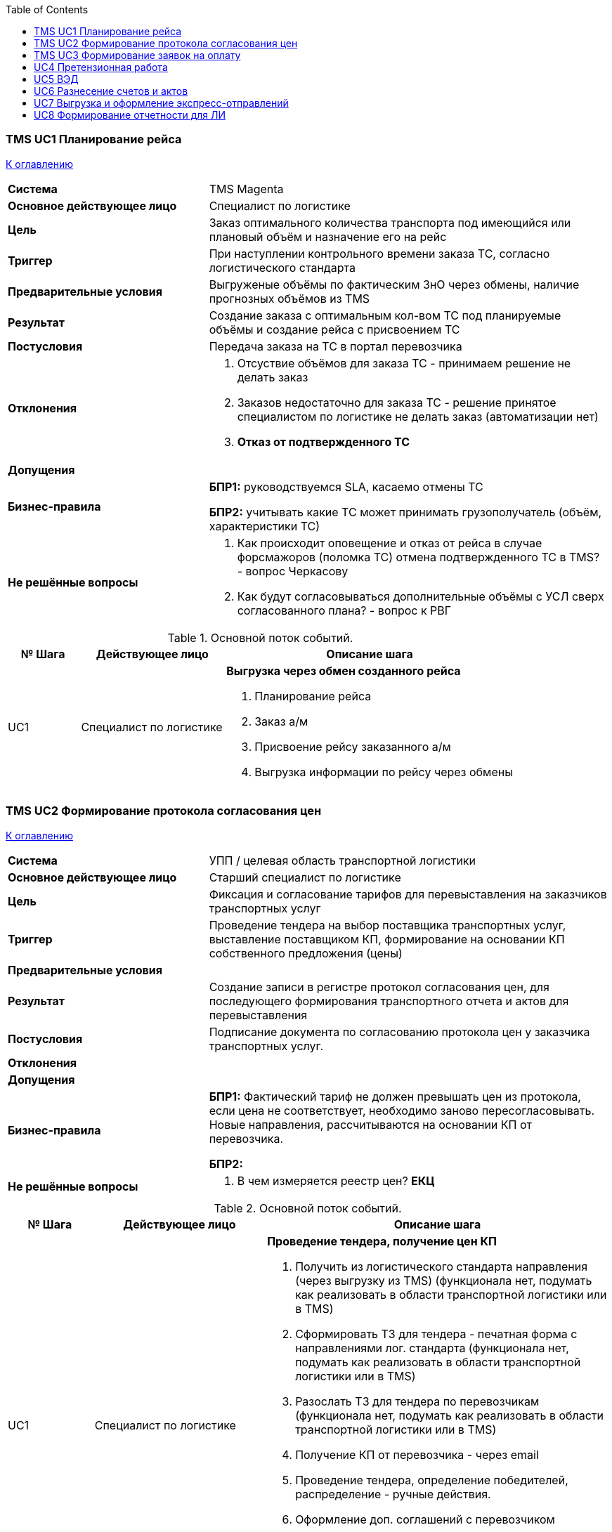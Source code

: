 :toc: top

=== TMS UC1 Планирование рейса

<<home, К оглавлению>>

[cols="1,2"]
|===
|*Система*
| TMS Magenta

|*Основное действующее лицо*
| Специалист по логистике

|*Цель*
a| Заказ оптимального количества транспорта под имеющийся или плановый объём и назначение его на рейс

|*Триггер*
a| При наступлении контрольного времени заказа ТС, согласно логистического стандарта

|*Предварительные условия*
| Выгруженые объёмы по фактическим ЗнО через обмены, наличие прогнозных объёмов из TMS

|*Результат*
|Создание заказа с оптимальным кол-вом ТС под планируемые объёмы и создание рейса с присвоением ТС

|*Постусловия*
| Передача заказа на ТС в портал перевозчика

|*Отклонения*
a| . Отсуствие объёмов для заказа ТС - принимаем решение не делать заказ 
. Заказов недостаточно для заказа ТС - решение принятое специалистом по логистике не делать заказ (автоматизации нет)
. *Отказ от подтвержденного ТС*

|*Допущения*
|


|*Бизнес-правила*
a|  *БПР1:* руководствуемся SLA, касаемо отмены ТС

*БПР2:* учитывать какие ТС может принимать грузополучатель (объём, характеристики ТС)

|*Не решённые вопросы*
a|. Как происходит оповещение и отказ от рейса в случае форсмажоров (поломка ТС) отмена подтвержденного ТС в TMS?  - вопрос Черкасову
. Как будут согласовываться дополнительные объёмы с УСЛ сверх согласованного плана? - вопрос к РВГ

|===


.Основной поток событий.

[cols=".<1,.^2,>.4", greed=rows, options=header]
|===
|№ Шага
|Действующее лицо
|Описание шага

|UC1
|Специалист по логистике
a| *Выгрузка через обмен созданного рейса*

. Планирование рейса
. Заказ а/м
. Присвоение рейсу заказанного а/м
. Выгрузка информации по рейсу через обмены


|===


=== TMS UC2 Формирование протокола согласования цен

<<home, К оглавлению>>

[cols="1,2"]
|===
|*Система*
| УПП / целевая  область транспортной логистики

|*Основное действующее лицо*
| Старший специалист по логистике

|*Цель*
a| Фиксация и согласование тарифов для перевыставления на заказчиков транспортных услуг

|*Триггер*
a| Проведение тендера на выбор поставщика транспортных услуг, выставление поставщиком КП, формирование на основании КП собственного предложения (цены)

|*Предварительные условия*
|

|*Результат*
a| Создание записи в регистре протокол согласования цен, для последующего формирования транспортного отчета и актов для перевыставления

|*Постусловия*
| Подписание документа по согласованию протокола цен у заказчика транспортных услуг.

|*Отклонения*
a| 

|*Допущения*
|


|*Бизнес-правила*
a|  *БПР1:*  Фактический тариф не должен превышать цен из протокола, если цена не соответствует, необходимо заново пересогласовывать. Новые направления, рассчитываются на основании КП от перевозчика.

*БПР2:* 

|*Не решённые вопросы*
a|. В чем измеряется реестр цен? *ЕКЦ*

|===


.Основной поток событий.

[cols=".<1,.^2,>.4", greed=rows, options=header]
|===
|№ Шага
|Действующее лицо
|Описание шага

|UC1
|Специалист по логистике
a| *Проведение тендера, получение цен КП*

. Получить из логистического стандарта направления (через выгрузку из TMS) (функционала нет, подумать как реализовать в области транспортной логистики или в TMS)
. Сформировать ТЗ для тендера - печатная форма с направлениями лог. стандарта (функционала нет, подумать как реализовать в области транспортной логистики или в TMS)
. Разослать ТЗ для тендера по перевозчикам (функционала нет, подумать как реализовать в области транспортной логистики или в TMS)
. Получение КП от перевозчика - через email
. Проведение тендера, определение победителей, распределение - ручные действия.
. Оформление доп. соглашений с перевозчиком
. Запись плановых цен перевозчика в  области транспортной логистики
. Расчет и запись цен тарифов для перевыставления заказчикам транспортных услуг

|===

=== TMS UC3 Формирование заявок на оплату

<<home, К оглавлению>>

[cols="1,2"]
|===
|*Система*
| УПП / целевая  область транспортной логистики

|*Основное действующее лицо*
| Специалист по логистике

|*Цель*
a| . Сформировать заявку на оплату
. Повысить производительность за счет автоматизации формирования заявок на оплату

|*Триггер*
a| . Получение от перевозчика правильно оформленного комплекта товаро-сопроводительных документов (ТСД)

|*Предварительные условия*
a| . Документы ТСД правильно оформлены и в полном комплекте
. В реестре рейсов подлежащих оплате автоматически создана запись с данными по рейсу

|*Результат*
a| Согласованная заявка на оплату

|*Постусловия*
| 

|*Отклонения*
a| . Неправильно оформленные документы
. Отклоненная заявка на расход ДС
. Просрочена оплата по заявке на расход ДС

|*Допущения*
|


|*Бизнес-правила*
a|  *БПР1:*  Оплата перевозчику производится после получения полного комплекта ТСД с учетом отсрочки из договора

*БПР2:* Срок возврата документов, должен соответствовать срокам прописанным в договоре

|*Не решённые вопросы*
a|

|===


.Основной поток событий.

[cols=".<1,.^2,>.4", greed=rows, options=header]
|===
|№ Шага
|Действующее лицо
|Описание шага

|UC1
|Специалист по логистике
a| *Контроль Реестра рейсов подлежащих оплате*

. В реестре рейсов подлежащих оплате автоматически создана запись с данными по рейсу
. В рейсе проставляется *плановый срок* предоставления документов - плановый срок рассчитывается из договора отсрочка предоставления документов + даты выгрузки последнего контрагента по маршруту
. Производится проверка дат предоставления ТСД. Если Текущая дата больше плановой даты планового срока предоставления документов, и информация о платежных документах не заполнена, то присваивается статус "Просрочены ТСД" и запись визуально выделяется.


|UC2
|Специалист по логистике
a| *Создание записи в Реестре рейсов подлежащих оплате*

. Получаем оригиналы ТСД или электронные через ЭДО
. Проверяем комплектность, корректность документов
. Реестр рейсов подлежащих оплате добавляются данные в запись реестра:
.. информацию о платёжных документах (сумма, номер, дата, статья ДДС, договор)
. Записи присваивается статус "новая"
. В ЭДО подписываются акты на основании рейса подлежащих оплате, в записи указывается признак "акты подписаны".  Если от даты создания записи реестра рейсов подлежащих оплате больше 3-х дней и не установлен признак "акты подписаны", производится информирование пользователя
. желаемая дата оплаты - нужна для компоновки нескольких рейсов в одну заявку на расход ДС


|UC3
|Специалист по логистике
a| *Создание заявки на оплату*

. Выбираем желаемую дату оплаты
. Формируем заявки (автоматизированно заполняются реквизиты + обоснование платежа)
. Заявки на расход ДС создаются в УПП (ERP)
. Прикрепляется ссылка в записи реестра рейсов подлежащих оплате на соответствующую заявку расхода ДС
. В записи меняется статус на "Заявка подана"
. Если заявка на расходование ДС отклонена, то меняется статус записи "заявка на оплату ДС отклонена", пользователь должен иметь возможность повторно сгенерировать новую заявку на оплату, тогда статус опять должен поменяться на "Заявка подана"

|UC4
|Специалист по логистике
a| *Оплата по заявке*

. Производится оплата по заявке на расход ДС (создается платежное поручение)
. в записи реестра рейсов подлежащих оплате, создается запись даты оплаты
. Если заполнена дата оплаты запись меняет статус на закрыта (убрана из активного списка, серая, итд)
. Если дата оплаты не заполнена, и текущая дата больше желаемой даты оплаты, запись визуально выделяется и меняется статус на "оплата по заявке просрочена" 
. Если количество дней отсрочки платежа по перевозчику от даты предоставления ТСД меньше чем текущая дата, то запись меняет статус "оплата перевозчику просрочена"


|===


=== UC4 Претензионная работа

<<home, К оглавлению>>

[cols="1,2"]
|===
|*Система*
| УПП / целевая  область транспортной логистики

|*Основное действующее лицо*
| Специалист по логистике

|*Цель*
a| Оплата претензии (нам или мы оплачиваем)

|*Триггер*
a| . Получен оригинал претензии от перевозчика (для входящей претензии)
. На основании отклонения факта прибытия и планового времени прибытия

|*Предварительные условия*
a| 

|*Результат*
a| . Выставление претензий
. Контроль документооборота и оплат

|*Постусловия*
| 

|*Отклонения*
a| 

|*Допущения*
|


|*Бизнес-правила*
a|  *БПР1:*  
*БПР2:* 

|*Не решённые вопросы*
a| . Как связаны претензии УТЛ с оформляемыми Актами выявленных расхождений операторами?
. Почему по претензиям связанными с ТМЦ, в вопросах взаимодействия с ТК занимается УТЛ - это не лишнее звено ? и усложнение процесса ? 

|===


.Основной поток событий.

[cols=".<1,.^2,>.4", greed=rows, options=header]
|===
|№ Шага
|Действующее лицо
|Описание шага

|UC1.1
|Специалист по логистике
a| *Фиксация инцидентов и поступивших обращений IN*

. Выявление фактов отклонения (На основании поступивших обращений от перевозчиков) - получаем письменные обращения
. Создаем претензию IN
. Устанавливаем статус "Получено"
. Сканируем полученные документы и прикрепляем к входящей претензии
. Проводим проверку полученных данных, для этого из системы должно подтягиваться фактическое время убытия транспорта со склада и плановое время убытия согласно графика из *ТТН* (см. АРМ Оператора, UC фиксация контрольных событий + планирование). Специалист сравнивает время планируемое и фактическое, данные подтягиваются автоматически при указании рейса в претензии.
. Оформляется решение по входящей претензии (шаблоны стандартных решений для быстрого заполнения)
. После оформления решения меняется статус "Подготовлен ответ" или "Отказ по претензии".
. Печатаем решение по претензии (на основании шаблона решения) или отправляем по электронной почте
. Создаем в 1С УПП заявку на оплату на основании сформированной входящей претензии
. Меняем статус "На оплате"
. Если заявка в 1С УПП согласована, статус претензии меняется на оплачен, претензия становится неактивной
. Если перевозчику был передан отказ по претензии, то ожидаем ответ, после получения ответа, меняем статус претензии на "Претензия закрыта"

|UC1.2
|Специалист по логистике
a| *Фиксация инцидентов и поступивших обращений OUT*

. Выявление фактов отклонения (*автоматизированно* на основании выявленных отклонений в рабочей области оператора)
. Создание нового документа по выявленному исходящему отклонению 
.. Сумма претензии
.. Сумма рейса
.. Ссылка на договор
.. Номер рейса
.. Перевозчик
.. Маршрут
. Установка статуса "Новый"
. Оповещение специалиста по логистике о новых претензиях (через рассылку или дашборд)
. Проверить факты отклонения по новым претензиям
.. Заполнить результат проведенной проверки
.. Основание претензии
. Установка статуса "Подготовлено"
. Печать претензии (печатаем из документа исходящей претензии) (для подписания у Начальника УТЛ), (либо отправляем на согласование через документооборот - продумать возможность создания документа на согласование в ДО и получения результатов согласования) 
. Установка статуса "Подписан" после подписания у Начальника УТЛ (согласующего претензии)
. Сохранение скана подписанного документа в претензии, для отправки по почте (если перевозчик работает не через ЭДО), или через ЭДО (продумать возможность отправки документа через ЭДО)
. Установка статуса "Ожидание оплаты"
. Производится проверка оплат. Если в течении настраиваемого времени, не произведена оплата перевозчиком (проверка оплат из УПП - связь документа претензии и реестра выписок), то происходит информирование специалиста по логистике (выкрасить строку в списке претензий)
Производится контроль сумм претензии и выписки оплат, если расхождений нет, то претензии присваивается статус "Оплачено", если суммы расходятся в большую или меньшую сторону, то происходит информирование специалиста по логистике присваивается статус "Некорректная оплата"
. На любом этапе претензия может менять статус на "Отклонена", выставляется вручную.

|===

=== UC5 ВЭД

<<home, К оглавлению>>

[cols="1,2"]
|===
|*Система*
| УПП / целевая  область транспортной логистики

|*Основное действующее лицо*
| Специалист по логистике

|*Цель*
a| Подготовка ТСД (CMR, invoice, отгрузочная спецификация, спецификация к счету, упаковочные листы) по ВЭД отгрузкам

|*Триггер*
a| . Создана реализация на контрагента
. Получена информация от склада по количеству тарных мест и номеру пломбы

|*Предварительные условия*
a| . Наличие лимитов по контрагенту
. Наличие объёмов по транзитной норме (наличие спланированного рейса)

|*Результат*
a|Оформленные товаро-сопроводительные документы

|*Постусловия*
| 

|*Отклонения*
a| . Превышение лимита - выгрузка товара превышающего лимиты
. Не выпуск декларации - ручное принятие решения по рейсу
. Когда выгружается транзитный заказ без заезда на склад, на данный момент он не попадает в рейс (попадает в рейс только заказы собираемые в Твери) - надо подумать как такие заказы обернуть в виртуальный рейс!!!!!! КЕА

|*Допущения*
|


|*Бизнес-правила*
a|  *БПР1:*  
*БПР2:* 

|*Не решённые вопросы*
a|. Когда выгружается транзитный заказ без заезда на склад, на данный момент он не попадает в рейс (попадает в рейс только заказы собираемые в Твери) - надо подумать как такие заказы обернуть в виртуальный рейс!!!!!! КЕА
. Кроме улучшений, перенести функционал из логистики в LST ? *ЕКЦ*

|===


.Основной поток событий.

[cols=".<1,.^2,>.4", greed=rows, options=header]
|===
|№ Шага
|Действующее лицо
|Описание шага

|UC1
|Специалист по логистике
a| *Проверка лимитов*

. Контрагент оплачивает товар, ФД проставляет лимиты _(уточнить название документа или регистра у ФД)_
. В логистике при печати документов производится проверка на соответствие лимитов (сумма реализации не должна превышать лимитов)

|UC2
|Специалист по логистике
a| *Формирование печатных документов*

. Заполняем условия поставки при создании нового контрагента  - настройка НСИ (должен настраиваться в справочнике контрагентов как отдельный атрибут и вставляться в печатные формы документов)
. № грузовой таможенной декларации (дополнительный атрибут устанавливается в рейсе)
. прикрепляем сканы распечатанных документов ТСД и ГТД к рейсу
. указываем в отдельном атрибуте в рейсе конечного перевозчика (текстовое поле)
. Из рейса оформляем документы по всем реализациям (распечатываем или сохраняем печатную форму)


|===


=== UC6 Разнесение счетов и актов

<<home, К оглавлению>>

[cols="1,2"]
|===
|*Система*
| УПП / целевая  область транспортной логистики

|*Основное действующее лицо*
| Специалист по логистике

|*Цель*
a| . контроль поступления ТСД
. уменьшить трудоёмкость
. проверка корректности поступаемых ТСД
. контроль передачи ТСД в бухгалтерию
. контроль поступления ТСД в срок (см UC заявки на оплату)

|*Триггер*
a| поступление документов в печатном виде или через ЭДО

|*Предварительные условия*
a| 

|*Результат*
a| . Установка статусов движения ТСД в реестре рейсов
. проведенная проверка ТСД

|*Постусловия*
| Документы переданы в бухгалтерию + реестр документов и полученный реестр обратно

|*Отклонения*
a| 

|*Допущения*
|


|*Бизнес-правила*
a|  *БПР1:*  Движение документов внутри подразделений осуществляется через реестр приёмо-передачи.

*БПР2:* 

|*Не решённые вопросы*
a|


|===


.Основной поток событий.

[cols=".<1,.^2,>.4", greed=rows, options=header]
|===
|№ Шага
|Действующее лицо
|Описание шага

|UC1
|Специалист по логистике
a| *Сверка поступивших ТСД (заполнение чек-листа)*

. В карточке контрагента должны быть указаны условия работы с ТСД, на основании настроек, должны проводиться проверки условий.
. Формируем список в реестре рейсов для проверки документов (выводятся документы с любым статусом кроме "Закрыт")
. На вновь созданную запись устанавливаем статус контроля ТСД "Новый"
. Проводим проверку на комплектность и правильность оформления
.. Проверка печати и подписи в документах (в ЭДО факт подписанного документа транслируется, если печатный документ, установка признака)
.. Комплектность документов
.. Сверка сумм счета и тарифов в логистике (для документов выставляемых транспортной компанией)
. Установить статус сверки ТСД записи реестра рейсов, "Проверено"
. По ТСД не прошедшим проверку, установить статус "Восстановление", добавляем комментарий причины.

|UC2
|Специалист по логистике
a| *Подготовка реестра передачи документов в бухгалтерию*

. Формируем реестр передачи документов, автоматически формируется печатная форма реестра приёма-передачи на выделенные позиции из списка, отбор осуществляем по записям со статусом "Проверено" и опционально по контрагенту.
. На позиции попавшие в реестр приёма-передачи устанавливается статус "Передан" и указывается дата передачи.

|UC3
|Специалист по логистике
a| *Завершение процесса контроля ТСД*

. Получаем от бухгалтерии обратную связь с результатами приемки ТСД
. На согласованные документы устанавливаем статус "Закрыт"
.. Осуществляем отбор списка по дате передачи и статусу
.. галочками выбираем все или конкретные позиции
.. применяем статус
. На не согласованные документы устанавливаем статус "Не принят!", добавляем комментарий причины.

|===

=== UC7 Выгрузка и оформление экспресс-отправлений
<<home, К оглавлению>>

[cols="1,2"]
|===
|*Система*
| УПП / целевая  область транспортной логистики

|*Основное действующее лицо*
| Специалист по логистике

|*Цель*
a| Заказать курьерскую доставку на заказы с признаком прямая гарантия

|*Триггер*
a| По факту наступления cut-off (в регламентированное время) формируем рейсы на основе маршрутов с признаком курьерской доставки

|*Предварительные условия*
a| 

|*Результат*
a| Оформленный заказ в курьерскую службу

|*Постусловия*
|

|*Отклонения*
a| 

|*Допущения*
|


|*Бизнес-правила*
a|  *БПР1:*  Доставка ограничивается весом и габаритами груза  (тяжелые и крупногабаритные посылки) в зависимости от ТК.

*БПР2:* 

|*Не решённые вопросы*
a|. Почему эту работу делает транспортный логист?



|===


.Основной поток событий.

[cols=".<1,.^2,>.4", greed=rows, options=header]
|===
|№ Шага
|Действующее лицо
|Описание шага

|UC1
|Специалист по логистике (*_почему не оператор склада ?_*)
a| *Формирование рейсов*

. Проверить наличие заказов с признаком "Экспресс"
. Выгрузить заказы в рейс и выдать задание на склад

|UC2
|Специалист по логистике
a| *Создание заказов на курьерскую отгрузку в ТК*

. После выдачи заказов на склад, ЗнО становятся доступны к формированию заказа на курьерскую отгрузку
. Автоматически выбирается ТК (на основании подгруженных протоколов согласования цен)
. Через обмены передается информация о грузе и грузополучателе, плановое время доставки
. ТК передает на каждую посылку (один контрагент - одна посылка) трек-номера
. Трек-номера сохраняются в рейсе (с возможностью ручного заполнения и корректировки) + фиксируется плановое время доставки

|UC3
|Специалист по логистике
a| *Заполнить рейс информацией по курьеру*

. В регламентированное время, произвести запрос у ТК о назначенном курьере
. Вносим полученную информацию в рейс

|UC4
|Специалист по логистике
a| *Контроль выполнения доставки*

. получить фактическое время и дату передачи груза грузополучателю от ТК
.. В автоматическом режиме через обмены с ТК
.. Через ручную загрузку реестра доставок
. Проводим сверку и выявление отклонений на основании полученных данных о доставке. (Плановое время и фактическое). На основании отклонений информируем пользователя системы о выявленных отклонениях

|UC5
|Специалист по логистике
a| *Заявка на оплату ТК*

Аналогично *UC3*

|UC6
|Специалист по логистике
a| *Разнесение счетов на оплату ТК*

. Получаем в ЭДО счета
. Проверяем тарифы на корректность
.. Итоговая сумма = вес * тариф ПСЦ
. Заливаем счета в систему  - если ОК, подписываем счет в ЭДО
. Уточнение и корректировка в ТК - если НЕ ОК






|===



=== UC8 Формирование отчетности для ЛИ
<<home, К оглавлению>>

[cols="1,2"]
|===
|*Система*
| УПП / целевая  область транспортной логистики

|*Основное действующее лицо*
|

|*Цель*
a|

|*Триггер*
a| 

|*Предварительные условия*
a| 

|*Результат*
a| 

|*Постусловия*
|

|*Отклонения*
a| 

|*Допущения*
|


|*Бизнес-правила*
a|  *БПР1:*  
*БПР2:* 

|*Не решённые вопросы*
a| . Уточнить какая роль в формировании отчетности лежит на УТЛ - *ЕАЦ*


|===


.Основной поток событий.

[cols=".<1,.^2,>.4", greed=rows, options=header]
|===
|№ Шага
|Действующее лицо
|Описание шага

|UC1
|Специалист по логистике
a| **